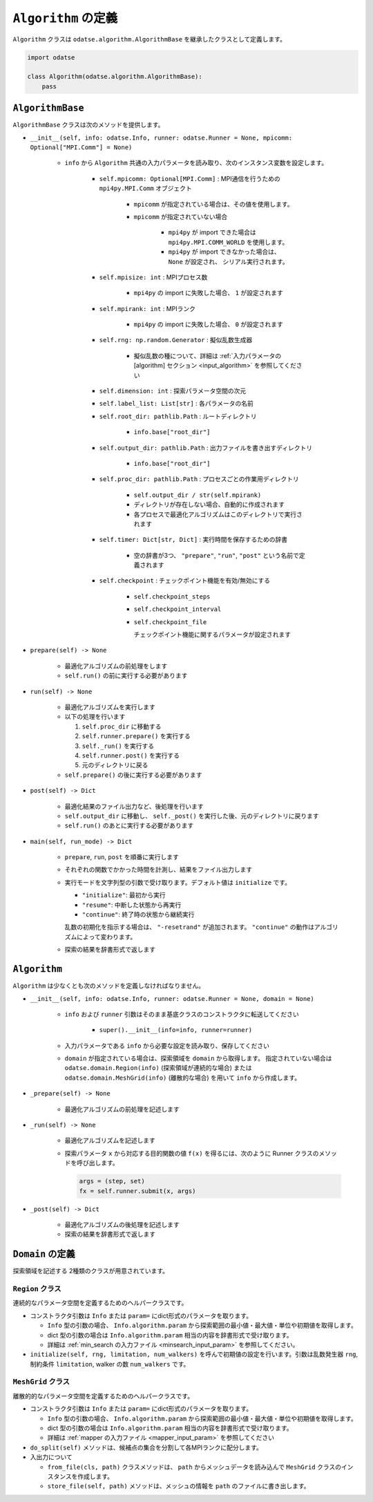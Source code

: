``Algorithm`` の定義
================================

``Algorithm`` クラスは ``odatse.algorithm.AlgorithmBase`` を継承したクラスとして定義します。

.. code-block:: python

    import odatse

    class Algorithm(odatse.algorithm.AlgorithmBase):
        pass


``AlgorithmBase``
~~~~~~~~~~~~~~~~~~~~~~~~~~~~~~~~

``AlgorithmBase`` クラスは次のメソッドを提供します。

- ``__init__(self, info: odatse.Info, runner: odatse.Runner = None, mpicomm: Optional["MPI.Comm"] = None)``

    - ``info`` から ``Algorithm`` 共通の入力パラメータを読み取り、次のインスタンス変数を設定します。

        - ``self.mpicomm: Optional[MPI.Comm]`` : MPI通信を行うための ``mpi4py.MPI.Comm`` オブジェクト

            - ``mpicomm`` が指定されている場合は、その値を使用します。
            - ``mpicomm`` が指定されていない場合

                - ``mpi4py`` が import できた場合は ``mpi4py.MPI.COMM_WORLD`` を使用します。
                - ``mpi4py`` が import できなかった場合は、 ``None`` が設定され、 シリアル実行されます。

        - ``self.mpisize: int`` : MPIプロセス数

            - ``mpi4py`` の import に失敗した場合、 ``1`` が設定されます

        - ``self.mpirank: int`` : MPIランク

            - ``mpi4py`` の import に失敗した場合、 ``0`` が設定されます

        - ``self.rng: np.random.Generator`` : 擬似乱数生成器

            - 擬似乱数の種について、詳細は :ref:`入力パラメータの [algorithm] セクション <input_algorithm>` を参照してください

        - ``self.dimension: int`` : 探索パラメータ空間の次元
        - ``self.label_list: List[str]`` : 各パラメータの名前
        - ``self.root_dir: pathlib.Path`` : ルートディレクトリ

            - ``info.base["root_dir"]``

        - ``self.output_dir: pathlib.Path`` : 出力ファイルを書き出すディレクトリ

            - ``info.base["root_dir"]``

        - ``self.proc_dir: pathlib.Path`` : プロセスごとの作業用ディレクトリ

            - ``self.output_dir / str(self.mpirank)``
            - ディレクトリが存在しない場合、自動的に作成されます
            - 各プロセスで最適化アルゴリズムはこのディレクトリで実行されます

        - ``self.timer: Dict[str, Dict]`` : 実行時間を保存するための辞書

            - 空の辞書が3つ、 ``"prepare"``, ``"run"``, ``"post"`` という名前で定義されます

	- ``self.checkpoint`` : チェックポイント機能を有効/無効にする

	    - ``self.checkpoint_steps``
	    - ``self.checkpoint_interval``
	    - ``self.checkpoint_file``

	      チェックポイント機能に関するパラメータが設定されます

- ``prepare(self) -> None``

    - 最適化アルゴリズムの前処理をします
    - ``self.run()`` の前に実行する必要があります

- ``run(self) -> None``

    - 最適化アルゴリズムを実行します
    - 以下の処理を行います

      #. ``self.proc_dir`` に移動する
      #. ``self.runner.prepare()`` を実行する
      #. ``self._run()`` を実行する
      #. ``self.runner.post()`` を実行する
      #. 元のディレクトリに戻る
    - ``self.prepare()`` の後に実行する必要があります

- ``post(self) -> Dict``

    - 最適化結果のファイル出力など、後処理を行います
    - ``self.output_dir`` に移動し、 ``self._post()`` を実行した後、元のディレクトリに戻ります
    - ``self.run()`` のあとに実行する必要があります

- ``main(self, run_mode) -> Dict``

    - ``prepare``, ``run``, ``post`` を順番に実行します
    - それぞれの関数でかかった時間を計測し、結果をファイル出力します
    - 実行モードを文字列型の引数で受け取ります。デフォルト値は ``initialize`` です。

      - ``"initialize"``: 最初から実行
      - ``"resume"``: 中断した状態から再実行
      - ``"continue"``: 終了時の状態から継続実行

      乱数の初期化を指示する場合は、 ``"-resetrand"`` が追加されます。
      ``"continue"`` の動作はアルゴリズムによって変わります。
      
    - 探索の結果を辞書形式で返します



``Algorithm``
~~~~~~~~~~~~~~~~~~~~~~~~~~~~~~~~

``Algorithm`` は少なくとも次のメソッドを定義しなければなりません。

- ``__init__(self, info: odatse.Info, runner: odatse.Runner = None, domain = None)``

    - ``info`` および ``runner`` 引数はそのまま基底クラスのコンストラクタに転送してください

        - ``super().__init__(info=info, runner=runner)``

    - 入力パラメータである ``info`` から必要な設定を読み取り、保存してください

    - ``domain`` が指定されている場合は、探索領域を ``domain`` から取得します。
      指定されていない場合は ``odatse.domain.Region(info)`` (探索領域が連続的な場合) または ``odatse.domain.MeshGrid(info)`` (離散的な場合) を用いて ``info`` から作成します。

- ``_prepare(self) -> None``

    - 最適化アルゴリズムの前処理を記述します

- ``_run(self) -> None``

    - 最適化アルゴリズムを記述します
    - 探索パラメータ ``x`` から対応する目的関数の値 ``f(x)`` を得るには、次のように Runner クラスのメソッドを呼び出します。

      .. code-block:: python

	 args = (step, set)
         fx = self.runner.submit(x, args)

- ``_post(self) -> Dict``

    - 最適化アルゴリズムの後処理を記述します
    - 探索の結果を辞書形式で返します
      

``Domain`` の定義
~~~~~~~~~~~~~~~~~~~~~~~~~~~~~~~~

探索領域を記述する 2種類のクラスが用意されています。

``Region`` クラス
^^^^^^^^^^^^^^^^^^^^^^^^^^^^^^^^

連続的なパラメータ空間を定義するためのヘルパークラスです。

- コンストラクタ引数は ``Info`` または ``param=`` にdict形式のパラメータを取ります。

  - ``Info`` 型の引数の場合、 ``Info.algorithm.param`` から探索範囲の最小値・最大値・単位や初期値を取得します。

  - dict 型の引数の場合は ``Info.algorithm.param`` 相当の内容を辞書形式で受け取ります。

  - 詳細は :ref:`min_search の入力ファイル <minsearch_input_param>` を参照してください。

- ``initialize(self, rng, limitation, num_walkers)`` を呼んで初期値の設定を行います。引数は乱数発生器 ``rng``, 制約条件 ``limitation``, walker の数 ``num_walkers`` です。


``MeshGrid`` クラス
^^^^^^^^^^^^^^^^^^^^^^^^^^^^^^^^

離散的的なパラメータ空間を定義するためのヘルパークラスです。

- コンストラクタ引数は ``Info`` または ``param=`` にdict形式のパラメータを取ります。

  - ``Info`` 型の引数の場合、 ``Info.algorithm.param`` から探索範囲の最小値・最大値・単位や初期値を取得します。

  - dict 型の引数の場合は ``Info.algorithm.param`` 相当の内容を辞書形式で受け取ります。

  - 詳細は :ref:`mapper の入力ファイル <mapper_input_param>` を参照してください

- ``do_split(self)`` メソッドは、候補点の集合を分割して各MPIランクに配分します。

- 入出力について

  - ``from_file(cls, path)`` クラスメソッドは、 ``path`` からメッシュデータを読み込んで ``MeshGrid`` クラスのインスタンスを作成します。

  - ``store_file(self, path)`` メソッドは、メッシュの情報を ``path`` のファイルに書き出します。
